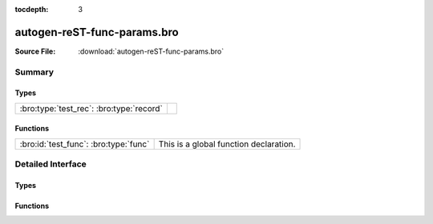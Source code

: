.. Automatically generated.  Do not edit.

:tocdepth: 3

autogen-reST-func-params.bro
============================




:Source File: :download:`autogen-reST-func-params.bro`

Summary
~~~~~~~
Types
#####
======================================== =
:bro:type:`test_rec`: :bro:type:`record`
======================================== =

Functions
#########
===================================== ======================================
:bro:id:`test_func`: :bro:type:`func` This is a global function declaration.
===================================== ======================================

Detailed Interface
~~~~~~~~~~~~~~~~~~
Types
#####
.. bro:type:: test_rec

   :Type: :bro:type:`record`

      field_func: :bro:type:`function` (i: :bro:type:`int`, j: :bro:type:`int`) : :bro:type:`string`
         This is a record field function.
         
         :param i: First param.
         :param j: Second param.
         
         :returns: A string.

Functions
#########
.. bro:id:: test_func

   :Type: :bro:type:`function` (i: :bro:type:`int`, j: :bro:type:`int`) : :bro:type:`string`

   This is a global function declaration.
   
   
   :param i: First param.
   
   :param j: Second param.
   
   
   :returns: A string.

